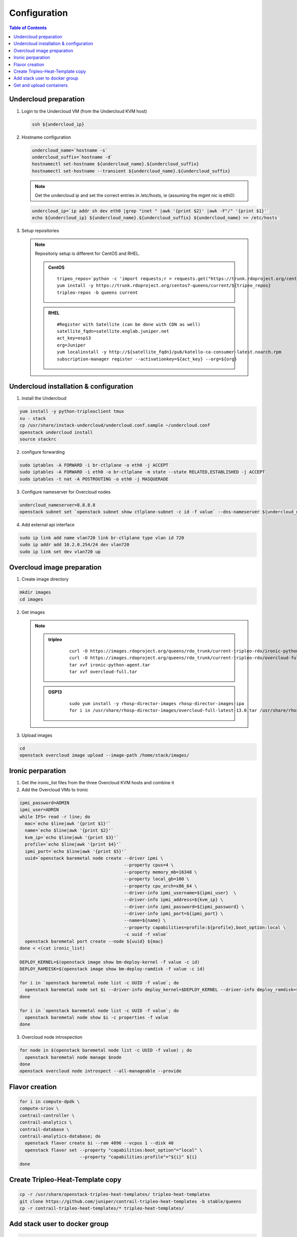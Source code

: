 #############
Configuration
#############

.. contents:: Table of Contents

Undercloud preparation
======================

1. Login to the Undercloud VM (from the Undercloud KVM host)

   .. code:: bash

     ssh ${undercloud_ip}

2. Hostname configuration

   .. code:: bash

      undercloud_name=`hostname -s`
      undercloud_suffix=`hostname -d`
      hostnamectl set-hostname ${undercloud_name}.${undercloud_suffix}
      hostnamectl set-hostname --transient ${undercloud_name}.${undercloud_suffix}

   .. note:: Get the undercloud ip and set the correct entries in /etc/hosts, ie (assuming the mgmt nic is eth0):

   .. code:: bash

      undercloud_ip=`ip addr sh dev eth0 |grep "inet " |awk '{print $2}' |awk -F"/" '{print $1}'`
      echo ${undercloud_ip} ${undercloud_name}.${undercloud_suffix} ${undercloud_name} >> /etc/hosts`

3. Setup repositories

   .. note::
      Repositoriy setup is different for CentOS and RHEL.

      .. admonition:: CentOS
         :class: centos

         ::

           tripeo_repos=`python -c 'import requests;r = requests.get("https://trunk.rdoproject.org/centos7-queens/current"); print r.text ' |grep python2-tripleo-repos|awk -F"href=\"" '{print $2}'|awk -F"\"" '{print $1}'`
           yum install -y https://trunk.rdoproject.org/centos7-queens/current/${tripeo_repos}
           tripleo-repos -b queens current

      .. admonition:: RHEL
         :class: rhel

         ::

           #Register with Satellite (can be done with CDN as well)
           satellite_fqdn=satellite.englab.juniper.net
           act_key=osp13
           org=Juniper
           yum localinstall -y http://${satellite_fqdn}/pub/katello-ca-consumer-latest.noarch.rpm
           subscription-manager register --activationkey=${act_key} --org=${org}

Undercloud installation & configuration
=======================================

1. install the Undercloud

.. code:: bash

  yum install -y python-tripleoclient tmux
  su - stack
  cp /usr/share/instack-undercloud/undercloud.conf.sample ~/undercloud.conf
  openstack undercloud install
  source stackrc

2. configure forwarding

.. code:: bash

  sudo iptables -A FORWARD -i br-ctlplane -o eth0 -j ACCEPT
  sudo iptables -A FORWARD -i eth0 -o br-ctlplane -m state --state RELATED,ESTABLISHED -j ACCEPT
  sudo iptables -t nat -A POSTROUTING -o eth0 -j MASQUERADE

3. Configure nameserver for Overcloud nodes

.. code:: bash

  undercloud_nameserver=8.8.8.8
  openstack subnet set `openstack subnet show ctlplane-subnet -c id -f value` --dns-nameserver ${undercloud_nameserver}

4. Add external api interface

.. code:: bash

  sudo ip link add name vlan720 link br-ctlplane type vlan id 720
  sudo ip addr add 10.2.0.254/24 dev vlan720
  sudo ip link set dev vlan720 up

Overcloud image preparation
===========================

1. Create image directory

.. code:: bash

  mkdir images
  cd images

2. Get images

   .. note::

            .. admonition:: tripleo
                     :class: tripleo

                           ::

                             curl -O https://images.rdoproject.org/queens/rdo_trunk/current-tripleo-rdo/ironic-python-agent.tar
                             curl -O https://images.rdoproject.org/queens/rdo_trunk/current-tripleo-rdo/overcloud-full.tar
                             tar xvf ironic-python-agent.tar
                             tar xvf overcloud-full.tar

            .. admonition:: OSP13
                     :class: OSP13

                           ::
                          
                             sudo yum install -y rhosp-director-images rhosp-director-images-ipa
                             for i in /usr/share/rhosp-director-images/overcloud-full-latest-13.0.tar /usr/share/rhosp-director-images/ironic-python-agent-latest-13.0.tar ; do tar -xvf $i; done

3. Upload images

.. code:: bash

  cd
  openstack overcloud image upload --image-path /home/stack/images/

Ironic perparation
==================

1. Get the ironic_list files from the three Overcloud KVM hosts and combine it

2. Add the Overcloud VMs to Ironic

.. code:: bash

  ipmi_password=ADMIN
  ipmi_user=ADMIN
  while IFS= read -r line; do
    mac=`echo $line|awk '{print $1}'`
    name=`echo $line|awk '{print $2}'`
    kvm_ip=`echo $line|awk '{print $3}'`
    profile=`echo $line|awk '{print $4}'`
    ipmi_port=`echo $line|awk '{print $5}'`
    uuid=`openstack baremetal node create --driver ipmi \
                                          --property cpus=4 \
                                          --property memory_mb=16348 \
                                          --property local_gb=100 \
                                          --property cpu_arch=x86_64 \
                                          --driver-info ipmi_username=${ipmi_user}  \
                                          --driver-info ipmi_address=${kvm_ip} \
                                          --driver-info ipmi_password=${ipmi_password} \
                                          --driver-info ipmi_port=${ipmi_port} \
                                          --name=${name} \
                                          --property capabilities=profile:${profile},boot_option:local \
                                          -c uuid -f value`
    openstack baremetal port create --node ${uuid} ${mac}
  done < <(cat ironic_list)
  
  DEPLOY_KERNEL=$(openstack image show bm-deploy-kernel -f value -c id)
  DEPLOY_RAMDISK=$(openstack image show bm-deploy-ramdisk -f value -c id)
  
  for i in `openstack baremetal node list -c UUID -f value`; do
    openstack baremetal node set $i --driver-info deploy_kernel=$DEPLOY_KERNEL --driver-info deploy_ramdisk=$DEPLOY_RAMDISK
  done
  
  for i in `openstack baremetal node list -c UUID -f value`; do
    openstack baremetal node show $i -c properties -f value
  done

3. Overcloud node introspection

.. code:: bash

  for node in $(openstack baremetal node list -c UUID -f value) ; do
    openstack baremetal node manage $node
  done
  openstack overcloud node introspect --all-manageable --provide

Flavor creation
===============

.. code:: bash

  for i in compute-dpdk \
  compute-sriov \
  contrail-controller \
  contrail-analytics \
  contrail-database \
  contrail-analytics-database; do
    openstack flavor create $i --ram 4096 --vcpus 1 --disk 40
    openstack flavor set --property "capabilities:boot_option"="local" \
                         --property "capabilities:profile"="${i}" ${i}
  done

Create Tripleo-Heat-Template copy
=================================

.. code:: bash

  cp -r /usr/share/openstack-tripleo-heat-templates/ tripleo-heat-templates
  git clone https://github.com/juniper/contrail-tripleo-heat-templates -b stable/queens
  cp -r contrail-tripleo-heat-templates/* tripleo-heat-templates/

Add stack user to docker group
==============================

.. code:: bash

  newgrp docker
  exit
  su - stack
  source stackrc

Get and upload containers
=========================

1. Create OpenStack container file

   .. note::

            .. admonition:: tripleo
                     :class: tripleo

                           ::

                             openstack overcloud container image prepare \
                               --namespace docker.io/tripleoqueens \
                               --tag current-tripleo \
                               --tag-from-label rdo_version \
                               --output-env-file=~/overcloud_images.yaml

                             tag=`grep "docker.io/tripleoqueens" docker_registry.yaml |tail -1 |awk -F":" '{print $3}'`

                             openstack overcloud container image prepare \
                               --namespace docker.io/tripleoqueens \
                               --tag ${tag} \
                               --push-destination 192.168.24.1:8787 \
                               --output-env-file=~/overcloud_images.yaml \
                               --output-images-file=~/local_registry_images.yaml

            .. admonition:: OSP13
                     :class: osp13

                           ::

                             openstack overcloud container image prepare \
                              --push-destination=192.168.24.1:8787  \
                              --tag-from-label {version}-{release} \
                              --output-images-file ~/local_registry_images.yaml  \
                              --namespace=registry.access.redhat.com/rhosp13  \
                              --prefix=openstack-  \
                              --tag-from-label {version}-{release}  \
                              --output-env-file ~/overcloud_images.yaml

2. Upload OpenStack containers

.. code:: bash

  openstack overcloud container image upload --config-file ~/local_registry_images.yaml

3. Create Contrail container file

.. note:: this step is optional, If not done, Contrail containers can be downloaded from external registries.

.. code:: bash

  cd ~/tripleo-heat-templates/tools/contrail
./import_contrail_container.sh -f container_outputfile -r registry -t tag [-i insecure] [-u username] [-p password] [-c certificate pat
h]

.. node:: Examples:

    ::

      # Pull from password protectet public registry:
      ./import_contrail_container.sh -f /tmp/contrail_container -r hub.juniper.net/contrail -u USERNAME -p PASSWORD -t 1234

      # Pull from dockerhub:
      ./import_contrail_container.sh -f /tmp/contrail_container -r docker.io/opencontrailnightly -t 1234

      # Pull from private secure registry:
      ./import_contrail_container.sh -f /tmp/contrail_container -r satellite.englab.juniper.net:5443 -c http://satellite.englab.juniper.net/pub/satellite.englab.juniper.net.crt -t 1234

      # Pull from private INsecure registry:
      ./import_contrail_container.sh -f /tmp/contrail_container -r 10.0.0.1:5443 -i 1 -t 1234


4. Upload Contrail containers to Undercloud registry

.. note:: this step is optional, If not done, Contrail containers can be downloaded from external registries.

.. code:: bash

  openstack overcloud container image upload --config-file /tmp/contrail_container
